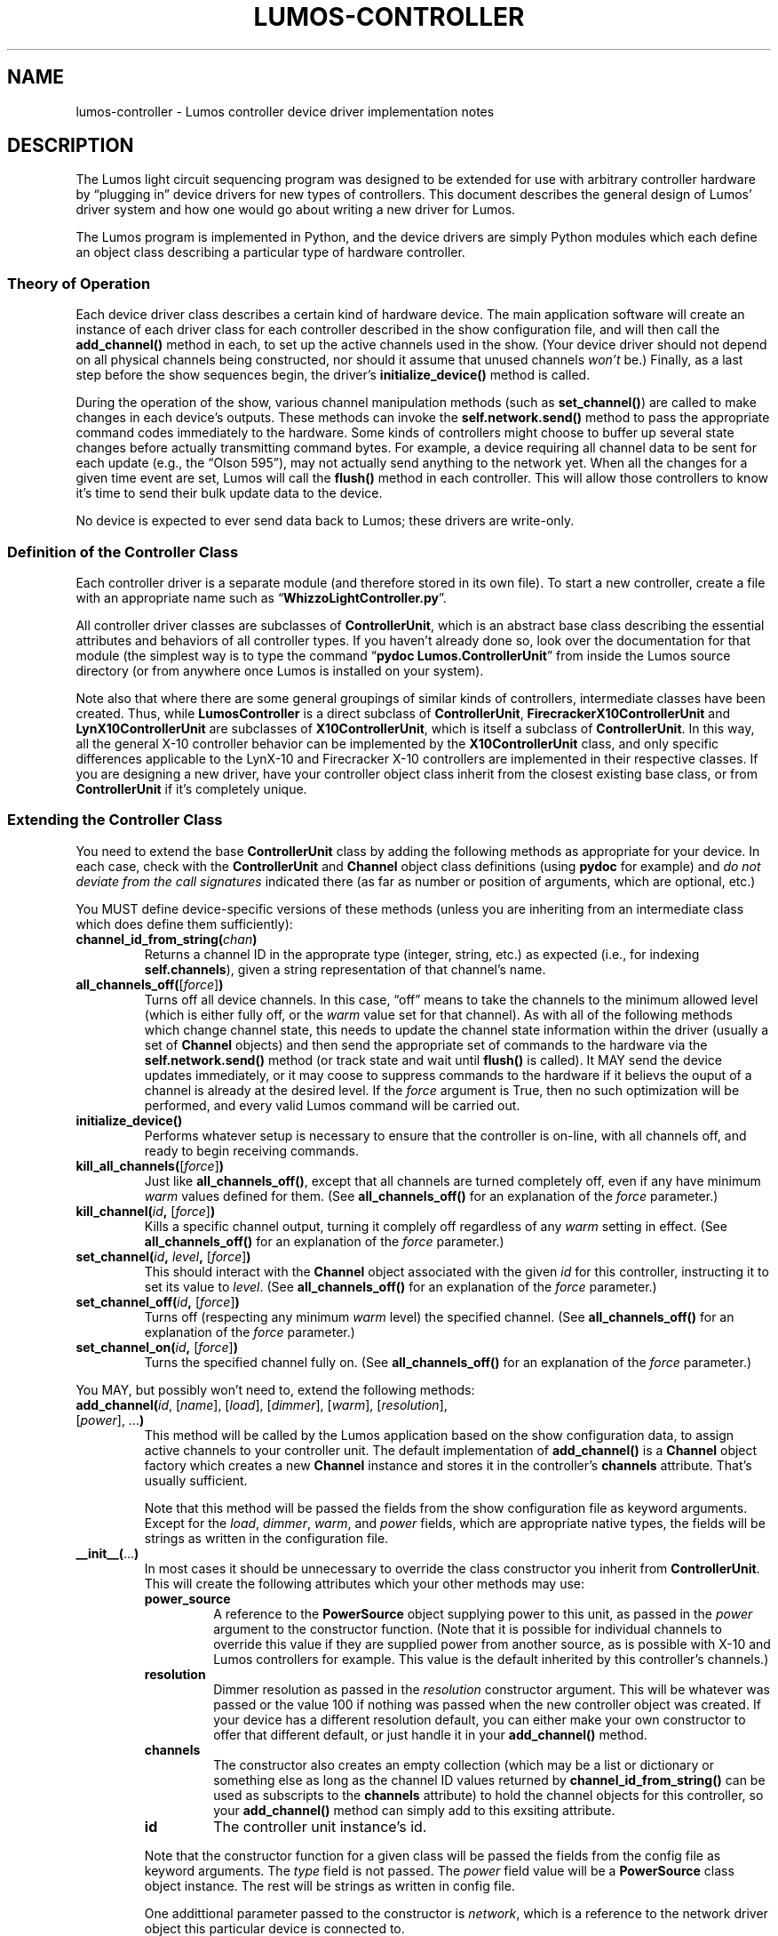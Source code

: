 .TH LUMOS-CONTROLLER 4 "Lumos" "Software Alchemy" "Device Drivers"
'\"
'\" LUMOS DOCUMENTATION:
'\" $Header: /tmp/cvsroot/lumos/man/man4/lumos-controller.4,v 1.2 2008-12-30 22:58:02 steve Exp $
'\"
'\" Lumos Light Orchestration System
'\" Copyright © 2005, 2006, 2007, 2008 by Steven L. Willoughby, Aloha,
'\" Oregon, USA.  All Rights Reserved.  Licensed under the Open Software
'\" License version 3.0.
'\"
'\" This product is provided for educational, experimental or personal
'\" interest use, in accordance with the terms and conditions of the
'\" aforementioned license agreement, ON AN "AS IS" BASIS AND WITHOUT
'\" WARRANTY, EITHER EXPRESS OR IMPLIED, INCLUDING, WITHOUT LIMITATION,
'\" THE WARRANTIES OF NON-INFRINGEMENT, MERCHANTABILITY OR FITNESS FOR A
'\" PARTICULAR PURPOSE. THE ENTIRE RISK AS TO THE QUALITY OF THE ORIGINAL
'\" WORK IS WITH YOU.  (See the license agreement for full details, 
'\" including disclaimer of warranty and limitation of liability.)
'\"
'\" Under no curcumstances is this product intended to be used where the
'\" safety of any person, animal, or property depends upon, or is at
'\" risk of any kind from, the correct operation of this software or
'\" the hardware devices which it controls.
'\"
'\" USE THIS PRODUCT AT YOUR OWN RISK.
'\" 
.SH NAME
lumos-controller \- Lumos controller device driver implementation notes
.SH DESCRIPTION
.LP
The Lumos light circuit sequencing program was designed to be extended for
use with arbitrary controller hardware by \*(lqplugging in\*(rq device drivers 
for new types of controllers.  This document describes the general design
of Lumos' driver system and how one would go about writing a new driver
for Lumos.
.LP
The Lumos program is implemented in Python, and the device drivers are simply
Python modules which each define an object class describing a particular type
of hardware controller.  
.SS "Theory of Operation"
.LP
Each device driver class describes a certain kind of hardware device.
The main application software will create an instance of each driver class
for each controller described in the show configuration file,
and will then call the
.B add_channel()
method in each, to set up the active channels used in the show.  (Your device
driver should not depend on all physical channels being constructed, nor
should it assume that unused channels
.I won't
be.)  Finally, as a last step before the show sequences begin, the driver's
.B initialize_device()
method is called.
.LP
During the operation of the show, various channel manipulation methods
(such as
.BR set_channel() )
are called to make changes in each device's outputs.  These methods 
can invoke the 
.B self.network.send()
method to pass the appropriate command codes immediately to the hardware.
Some kinds of controllers might choose to buffer up several state changes 
before actually transmitting command bytes.  For example, a device requiring 
all channel data to be sent for each update (e.g., the \*(lqOlson 595\*(rq),
may not actually send anything to the network yet.  When all the changes for a 
given time event are set, Lumos will call the 
.B flush()
method in each controller.  This will allow those controllers to know it's
time to send their bulk update data to the device.
.LP
No device is expected to ever send data back to Lumos; these drivers are 
write-only.
.SS "Definition of the Controller Class"
.LP
Each controller driver is a separate module (and therefore stored in its own 
file).  To start a new controller, create a file with an appropriate name
such as 
.RB \*(lq WhizzoLightController.py \*(rq.
.LP
All controller driver classes are subclasses of 
.BR ControllerUnit ,
which is an abstract base class describing the essential attributes and 
behaviors of all controller types.  If you haven't already done so, look
over the documentation for that module (the simplest way is to type the
command
.RB \*(lq "pydoc Lumos.ControllerUnit" \*(rq
from inside the Lumos source directory (or from anywhere once Lumos is installed
on your system).
.LP
Note also that where there are some general groupings of similar kinds of 
controllers, intermediate classes have been created.  Thus, while 
.B LumosController
is a direct subclass of 
.BR ControllerUnit ,
.B FirecrackerX10ControllerUnit
and 
.B LynX10ControllerUnit
are subclasses of
.BR X10ControllerUnit ,
which is itself a subclass of
.BR ControllerUnit .
In this way, all the general X-10 controller behavior can be implemented by
the 
.B X10ControllerUnit
class, and only specific differences applicable to the LynX-10 and Firecracker X-10 controllers are implemented in their respective classes.  If you are designing a new driver, have your controller object class inherit from the closest 
existing base class, or from
.B ControllerUnit
if it's completely unique.
.SS "Extending the Controller Class"
.LP
You need to extend the base 
.B ControllerUnit
class by adding the following methods as appropriate for your device.
In each case, check with the 
.B ControllerUnit
and
.B Channel
object class definitions (using 
.B pydoc
for example) and 
.I "do not deviate from the call signatures"
indicated there (as far as number or position of arguments, which are optional, etc.)
.LP
You MUST define device-specific versions of these methods (unless you
are inheriting from an intermediate class which does define them sufficiently):
.TP
.BI channel_id_from_string( chan )
Returns a channel ID in the approprate type (integer, string, etc.) as
expected (i.e., for indexing 
.BR self.channels ), 
given a string representation of that channel's name.
.TP
.BI all_channels_off( \fR[\fPforce\fR]\fP ) 
Turns off all device channels.  In this case,
\*(lqoff\*(rq means to take the channels to the minimum allowed level
(which is either fully off, or the
.I warm
value set for that channel).
As with all of the following methods which
change channel state, this needs to update the channel state information
within the driver (usually a set of
.B Channel
objects) and then send the appropriate set of commands to the hardware
via the
.B self.network.send()
method (or track state and wait until
.B flush()
is called).
It MAY send the device updates immediately, or it may coose to suppress commands
to the hardware if it believs the ouput of a channel is already at the desired
level.  If the 
.I force
argument is True, then no such optimization will be performed, and every valid
Lumos command will be carried out.
.TP
.B initialize_device()
Performs whatever setup is necessary to ensure that the controller is on-line,
with all channels off, and ready to begin receiving commands.
.TP
.BI kill_all_channels( \fR[\fPforce\fR]\fP )
Just like
.BR all_channels_off() ,
except that all channels are turned completely off, even if any have minimum
.I warm
values defined for them.
(See
.B all_channels_off()
for an explanation of the
.I force
parameter.)
.TP
.BI kill_channel( id ", " \fR[\fPforce\fR]\fP )
Kills a specific channel output, turning it complely off regardless of
any
.I warm
setting in effect.
(See
.B all_channels_off()
for an explanation of the
.I force
parameter.)
.TP
.BI set_channel( id ", " level ", \fR[\fP" force "\fR]\fP)"
This should interact with the 
.B Channel
object associated with the given
.I id
for this controller, instructing it to set its value to
.IR level .
(See
.B all_channels_off()
for an explanation of the
.I force
parameter.)
.TP
.BI set_channel_off( id ", " \fR[\fPforce\fR]\fP )
Turns off (respecting any minimum
.I warm
level) the specified channel.
(See
.B all_channels_off()
for an explanation of the
.I force
parameter.)
.TP
.BI set_channel_on( id ", " \fR[\fPforce\fR]\fP )
Turns the specified channel fully on.
(See
.B all_channels_off()
for an explanation of the
.I force
parameter.)
.\" .LP
.\" You SHOULD define extensions of these methods:
.LP
You MAY, but possibly won't need to, extend the following methods:
.TP
.RI \fBadd_channel(\fP id ", [" name "], [" load "], [" dimmer "], [" warm "], [" resolution "], [" power "], ...\fB)\fP"
This method will be called by the Lumos application based on the
show configuration data, to assign active channels to your controller 
unit.  The default implementation of 
.B add_channel()
is a 
.B Channel
object factory which creates a new
.B Channel
instance and stores it in the controller's 
.B channels
attribute.  That's usually sufficient.
.RS
.LP
Note that this method will be passed the 
fields from the show configuration file
as keyword arguments.  
Except for the
.IR load ,
.IR dimmer ,
.IR warm ,
and
.I power
fields, which are appropriate native types, the fields will be strings
as written in the configuration file.
.RE
.TP
.BR __init__( ... )
In most cases it should be unnecessary to override the class constructor
you inherit from
.BR ControllerUnit .
This will create the following attributes which your other methods may use:
.RS
.TP
.B power_source
A reference to the 
.B PowerSource
object supplying power to this unit, as passed in the
.I power
argument to the constructor function.
(Note that it is possible for individual channels to override this
value if they are supplied power from another source, as is possible
with X-10 and Lumos controllers for example.  This value is the default
inherited by this controller's channels.)
.TP
.B resolution
Dimmer resolution as passed in the
.I resolution
constructor argument.  This will be whatever was passed
or the value 100 if nothing was passed when the new
controller object was created.  If your device has a different
resolution default, you can either make your own constructor
to offer that different default, or just handle it in your
.B add_channel()
method.
.TP
.B channels
The constructor also creates an empty collection (which
may be a list or dictionary or something else as long as
the channel ID values returned by
.B channel_id_from_string()
can be used as subscripts to the
.B channels
attribute) to hold the 
channel objects for this controller, so your
.B add_channel()
method can simply add to this exsiting attribute.
.TP
.B id
The controller unit instance's id.
.LP
Note that the constructor function for a given class will be passed the 
fields from the config file
as keyword arguments.  The 
.I type
field is not passed.  The
.I power
field value will be a
.B PowerSource
class object instance.  The rest will be strings as written in
config file.
.LP
One addittional parameter passed to the constructor is
.IR network ,
which is a reference to the network driver object this particular device is 
connected to.
.RE
.TP
.B flush()
For devices which batch up bulk update command sequences, this method is
their cue to flush out all pending changes to the hardware.  The default
.B flush()
method does nothing (most known devices at the time Lumos was written do
not operate this way).
.TP
.B iter_channels()
Returns an iterator over the list of channel ids defined for use
in this show.  The base class
.B ControllerUnit
defines a default
.B iter_channels()
method which returns a simple iterator over the collection
.BR self.channels .
Just letting your class inherit this from
.B ControllerUnit
is sufficient if your
.B channels
attribute is a dictionary or a list whose elements will
always be defined and active in the show.  However, if
your
.B channels
collection is a simple list but not all channels might be
defined by the show configuration file (and therefore 
your
.B add_channel()
method might not be called for every one of them), then
.B iter_channels()
should return an iterator which only yields the list of
channel indices actually defined for this show.  The
.B ControllerUnit
base class provides a sample method which does this as
well:
.BR _iter_non_null_channel_list() .
If you have this kind of
.B channels
collection, just redefine your
.B iter_channels()
method to this instead.  For example, in your class'
.B __init__()
method, you can do this:
.RS
.na
.nf
.B "self.iter_channels = self._iter_non_null_channel_list"
.fi
.ad
.RE
.LP
Since the drivers which ship with Lumos are available as source files,
it would be instructive to examine them as a pattern to follow when creating
new drivers.
.SS "Registering Your Device Driver"
.LP
The 
.RB \*(lq Controllers \*(rq
module provides a mapping from the controller device names presented to the
user (e.g., those usable in the
.B show.conf
file's description of controller types), and which actual device driver module
to use to actually control the hardware.
.LP
To add your new driver to the list, simply edit 
.B Controllers.py
and add two lines: an import statement to import the driver class,
and an entry in the
.B supported_controller_types
dictionary.  
For example, if we called our controllers \*(lqwhizzo\*(rq in all the
user-visible areas of Lumos, the first few lines of the
.B Controllers.py
file might look like this:
.RS
.na
.nf
\&.
\&.
\&.
.B "from WhizzoControllerUnit import WhizzoControllerUnit"
.B "supported_controller_types = {"
.B "\ \ \ 'lynx10':  LynX10ControllerUnit,"
.B "\ \ \ 'lumos':   LumosControllerUnit,"
.B "\ \ \ 'cm17a':   FirecrackerX10ControllerUnit,"
.B "\ \ \ 'whizzo':  WhizzoControllerUnit,"
.B }
\&.
\&.
\&.
.fi
.ad
.RE
.SH COPYRIGHT
.LP
Lumos Light Orchestration System,
Copyright \(co 2005\-2011 by Steven L. Willoughby, Aloha,
Oregon, USA.  All Rights Reserved.  Licensed under the Open Software
License version 3.0.  See the
.B LICENSE
file accompanying the Lumos software distribution for full terms
and conditions of use, disclaimer of warranty, limitation of liability
and other information, or see:
.br
http://www.opensource.org/licenses/osl-3.0.php.
.SH AUTHOR
.LP
Steve Willoughby, support@alchemy.com
.SH "SEE ALSO"
.BR lumos (1),
.BR lumos-config (5),
.BR lumos-network (4).
.LP
Also refer to the \*(lqHACKING\*(rq document supplied with the Lumos
source code.
.SH BUGS
'\" 
'\" $Log: not supported by cvs2svn $
'\" 
